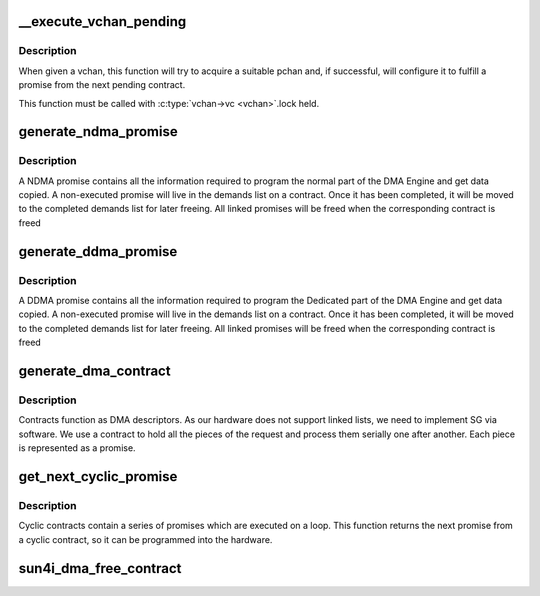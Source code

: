 .. -*- coding: utf-8; mode: rst -*-
.. src-file: drivers/dma/sun4i-dma.c

.. _`__execute_vchan_pending`:

__execute_vchan_pending
=======================

.. c:function:: int __execute_vchan_pending(struct sun4i_dma_dev *priv, struct sun4i_dma_vchan *vchan)

    :param struct sun4i_dma_dev \*priv:
        *undescribed*

    :param struct sun4i_dma_vchan \*vchan:
        *undescribed*

.. _`__execute_vchan_pending.description`:

Description
-----------

When given a vchan, this function will try to acquire a suitable
pchan and, if successful, will configure it to fulfill a promise
from the next pending contract.

This function must be called with \ :c:type:`vchan->vc <vchan>`\ .lock held.

.. _`generate_ndma_promise`:

generate_ndma_promise
=====================

.. c:function:: struct sun4i_dma_promise *generate_ndma_promise(struct dma_chan *chan, dma_addr_t src, dma_addr_t dest, size_t len, struct dma_slave_config *sconfig, enum dma_transfer_direction direction)

    :param struct dma_chan \*chan:
        *undescribed*

    :param dma_addr_t src:
        *undescribed*

    :param dma_addr_t dest:
        *undescribed*

    :param size_t len:
        *undescribed*

    :param struct dma_slave_config \*sconfig:
        *undescribed*

    :param enum dma_transfer_direction direction:
        *undescribed*

.. _`generate_ndma_promise.description`:

Description
-----------

A NDMA promise contains all the information required to program the
normal part of the DMA Engine and get data copied. A non-executed
promise will live in the demands list on a contract. Once it has been
completed, it will be moved to the completed demands list for later freeing.
All linked promises will be freed when the corresponding contract is freed

.. _`generate_ddma_promise`:

generate_ddma_promise
=====================

.. c:function:: struct sun4i_dma_promise *generate_ddma_promise(struct dma_chan *chan, dma_addr_t src, dma_addr_t dest, size_t len, struct dma_slave_config *sconfig)

    :param struct dma_chan \*chan:
        *undescribed*

    :param dma_addr_t src:
        *undescribed*

    :param dma_addr_t dest:
        *undescribed*

    :param size_t len:
        *undescribed*

    :param struct dma_slave_config \*sconfig:
        *undescribed*

.. _`generate_ddma_promise.description`:

Description
-----------

A DDMA promise contains all the information required to program the
Dedicated part of the DMA Engine and get data copied. A non-executed
promise will live in the demands list on a contract. Once it has been
completed, it will be moved to the completed demands list for later freeing.
All linked promises will be freed when the corresponding contract is freed

.. _`generate_dma_contract`:

generate_dma_contract
=====================

.. c:function:: struct sun4i_dma_contract *generate_dma_contract( void)

    :param  void:
        no arguments

.. _`generate_dma_contract.description`:

Description
-----------

Contracts function as DMA descriptors. As our hardware does not support
linked lists, we need to implement SG via software. We use a contract
to hold all the pieces of the request and process them serially one
after another. Each piece is represented as a promise.

.. _`get_next_cyclic_promise`:

get_next_cyclic_promise
=======================

.. c:function:: struct sun4i_dma_promise *get_next_cyclic_promise(struct sun4i_dma_contract *contract)

    :param struct sun4i_dma_contract \*contract:
        *undescribed*

.. _`get_next_cyclic_promise.description`:

Description
-----------

Cyclic contracts contain a series of promises which are executed on a
loop. This function returns the next promise from a cyclic contract,
so it can be programmed into the hardware.

.. _`sun4i_dma_free_contract`:

sun4i_dma_free_contract
=======================

.. c:function:: void sun4i_dma_free_contract(struct virt_dma_desc *vd)

    :param struct virt_dma_desc \*vd:
        *undescribed*

.. This file was automatic generated / don't edit.


